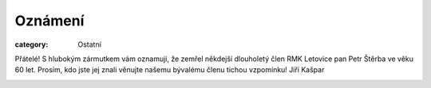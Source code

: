 Oznámení
########

:category: Ostatní

Přátelé! S hlubokým zármutkem vám oznamuji, že zemřel někdejší dlouholetý člen RMK Letovice pan Petr Štěrba ve věku 60 let. Prosím, kdo jste jej znali věnujte našemu bývalému členu tichou vzpomínku! Jiří Kašpar  

.. image:: /docs/petr-sterba.jpg
   :class: img-rounded
   :alt: Petr Štěrba
   :width: 450px
